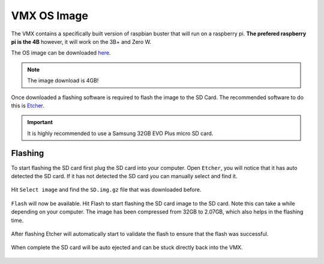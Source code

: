 VMX OS Image 
============

The VMX contains a specifically built version of raspbian buster that will run on a raspberry pi. **The prefered raspberry pi is the 4B** however, it will work on the 3B+ and Zero W.

The OS image can be downloaded `here <https://www.studica.com/tdev/vmx/images/SD.img.gz>`__.

.. note:: The image download is 4GB!

Once downloaded a flashing software is required to flash the image to the SD Card. The recommended software to do this is `Etcher <https://www.balena.io/etcher>`__. 

.. important:: It is highly recommended to use a Samsung 32GB EVO Plus micro SD card. 

Flashing 
--------

To start flashing the SD card first plug the SD card into your computer. Open ``Etcher``, you will notice that it has auto detected the SD card. If it has not detected the SD card you can manually select and find it. 

.. figure:: images/os-image-1.png
    :align: center

Hit ``Select image`` and find the ``SD.img.gz`` file that was downloaded before. 

.. figure:: images/os-image-2.png
    :align: center

``Flash`` will now be available. Hit Flash to start flashing the SD card image to the SD card. Note this can take a while depending on your computer. The image has been compressed from 32GB to 2.07GB, which also helps in the flashing time. 

.. figure:: images/os-image-3.png
    :align: center

After flashing Etcher will automatically start to validate the flash to ensure that the flash was successful. 

.. figure:: images/os-image-4.png
    :align: center

When complete the SD card will be auto ejected and can be stuck directly back into the VMX.

.. figure:: images/os-image-5.png
    :align: center